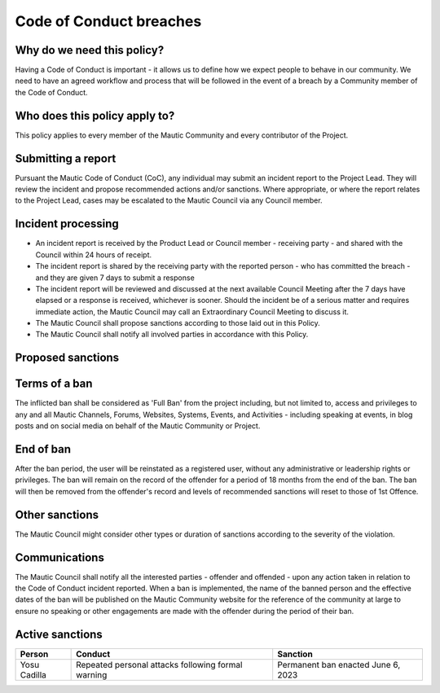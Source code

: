 Code of Conduct breaches
########################

.. vale off

Why do we need this policy?
***************************

Having a Code of Conduct is important - it allows us to define how we expect people to behave in our community. We need to have an agreed workflow and process that will be followed in the event of a breach by a Community member of the Code of Conduct.

Who does this policy apply to?
******************************

This policy applies to every member of the Mautic Community and every contributor of the Project.

Submitting a report
*******************

Pursuant the Mautic Code of Conduct (CoC), any individual may submit an incident report to the Project Lead. They will review the incident and propose recommended actions and/or sanctions. Where appropriate, or where the report relates to the Project Lead, cases may be escalated to the Mautic Council via any Council member.

Incident processing
*******************

- An incident report is received by the Product Lead or Council member - receiving party - and shared with the Council within 24 hours of receipt.
- The incident report is shared by the receiving party with the reported person - who has committed the breach - and they are given 7 days to submit a response
- The incident report will be reviewed and discussed at the next available Council Meeting after the 7 days have elapsed or a response is received, whichever is sooner. Should the incident be of a serious matter and requires immediate action, the Mautic Council may call an Extraordinary Council Meeting to discuss it.
- The Mautic Council shall propose sanctions according to those laid out in this Policy.
- The Mautic Council shall notify all involved parties in accordance with this Policy.

Proposed sanctions
******************

+-------------+-------------------------------------------------------------------------------------------------------------------------------------------------------------------------------------------------------------------------------------------------------------------------------------------------------------------------------------------------------------------------------------------------------------------------------------------------------------------------------------------------------+
| Occurrence  | Sanction                                                                                                                                                                                                                                                                                                                                                                                                                                                                                              |
+=============+=======================================================================================================================================================================================================================================================================================================================================================================================================================================================================================================+
| 1st offence | Warning to the offender. Apology to offended within 7 days required. Nature of apology to be determined by the nature of offence. If the offence was committed in public (i.e at an event or publicly on the internet) , a public apology will be required. If the offence happened in a team or more private setting, an apology to all people who witnessed the offence will be sufficient.* Should apology be refused by the offender, sanction will be escalated to second offence automatically. |
+-------------+-------------------------------------------------------------------------------------------------------------------------------------------------------------------------------------------------------------------------------------------------------------------------------------------------------------------------------------------------------------------------------------------------------------------------------------------------------------------------------------------------------+
|2nd offence  | 3 month ban.                                                                                                                                                                                                                                                                                                                                                                                                                                                                                          |        
+-------------+-------------------------------------------------------------------------------------------------------------------------------------------------------------------------------------------------------------------------------------------------------------------------------------------------------------------------------------------------------------------------------------------------------------------------------------------------------------------------------------------------------+
|3rd offence  | 6 month ban                                                                                                                                                                                                                                                                                                                                                                                                                                                                                           |
+-------------+-------------------------------------------------------------------------------------------------------------------------------------------------------------------------------------------------------------------------------------------------------------------------------------------------------------------------------------------------------------------------------------------------------------------------------------------------------------------------------------------------------+
| 4th offence | 12 month ban                                                                                                                                                                                                                                                                                                                                                                                                                                                                                          |
+-------------+-------------------------------------------------------------------------------------------------------------------------------------------------------------------------------------------------------------------------------------------------------------------------------------------------------------------------------------------------------------------------------------------------------------------------------------------------------------------------------------------------------+
| 5th offence | Lifetime Ban by full Mautic Council vote                                                                                                                                                                                                                                                                                                                                                                                                                                                           |
+-------------+-------------------------------------------------------------------------------------------------------------------------------------------------------------------------------------------------------------------------------------------------------------------------------------------------------------------------------------------------------------------------------------------------------------------------------------------------------------------------------------------------------+

Terms of a ban
**************

The inflicted ban shall be considered as 'Full Ban' from the project including, but not limited to, access and privileges to any and all Mautic Channels, Forums, Websites, Systems, Events, and Activities - including speaking at events, in blog posts and on social media on behalf of the Mautic Community or Project.

End of ban
**********

After the ban period, the user will be reinstated as a registered user, without any administrative or leadership rights or privileges. The ban will remain on the record of the offender for a period of 18 months from the end of the ban. The ban will then be removed from the offender's record and levels of recommended sanctions will reset to those of 1st Offence.

Other sanctions
***************

The Mautic Council might consider other types or duration of sanctions according to the severity of the violation.

Communications
**************

The Mautic Council shall notify all the interested parties - offender and offended - upon any action taken in relation to the Code of Conduct incident reported. When a ban is implemented, the name of the banned person and the effective dates of the ban will be published on the Mautic Community website for the reference of the community at large to ensure no speaking or other engagements are made with the offender during the period of their ban.

Active sanctions
****************

+--------------+----------------------------------------------------+------------------------------------+
| Person       | Conduct                                            | Sanction                           |
+==============+====================================================+====================================+
| Yosu Cadilla | Repeated personal attacks following formal warning | Permanent ban enacted June 6, 2023 |
+--------------+----------------------------------------------------+------------------------------------+

.. vale on 